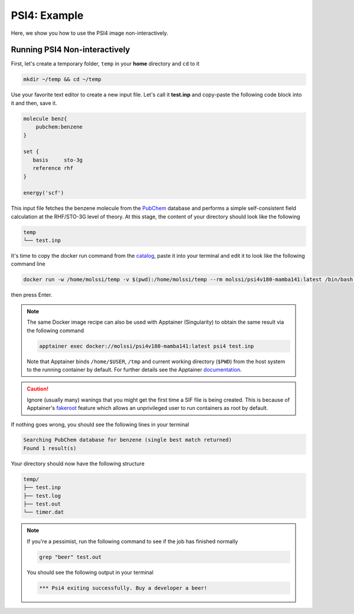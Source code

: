 .. _psi4_example:

*************
PSI4: Example
*************

Here, we show you how to use the PSI4 image non-interactively.


Running PSI4 Non-interactively
==============================

First, let's create a temporary folder, ``temp`` in your **home** directory
and ``cd`` to it

.. code-block:: bash

    mkdir ~/temp && cd ~/temp

Use your favorite text editor to create a new input file. Let's call it **test.inp**
and copy-paste the following code block into it and then, save it.

.. code-block:: python

    molecule benz{
        pubchem:benzene
    }

    set {
       basis     sto-3g
       reference rhf
    }

    energy('scf')

This input file fetches the benzene molecule from the `PubChem <https://pubchem.ncbi.nlm.nih.gov>`_ 
database and performs a simple self-consistent field calculation at the RHF/STO-3G level of theory.
At this stage, the content of your directory should look like the following

.. code-block:: bash

    temp
    └── test.inp

It's time to copy the docker run command from the 
`catalog <https://molssi-ai.github.io/molssi-ai-hub/compchem/psi4v180-mamba141.html>`_,
paste it into your terminal and edit it to look like the following command line


.. code-block:: bash

    docker run -w /home/molssi/temp -v $(pwd):/home/molssi/temp --rm molssi/psi4v180-mamba141:latest /bin/bash -c "psi4 test.inp"

then press Enter. 

.. note::

    The same Docker image recipe can also be used with Apptainer (Singularity) to
    obtain the same result via the following command

    .. code-block:: bash

        apptainer exec docker://molssi/psi4v180-mamba141:latest psi4 test.inp
    
    Note that Apptainer binds ``/home/$USER``, ``/tmp`` and current working directory (``$PWD``)
    from the host system to the running container by default. For further details see the Apptainer 
    `documentation <https://apptainer.org/docs/user/latest/quick_start.html#working-with-files>`_.

.. caution::

    Ignore (usually many) wanings that you might get the first time a SIF file is being created.
    This is because of Apptainer's `fakeroot <https://apptainer.org/docs/user/1.1/fakeroot.html>`_ 
    feature which allows an unprivileged user to run containers as root by default.

If nothing goes wrong, you should see the following lines in your terminal

.. code-block:: bash

    Searching PubChem database for benzene (single best match returned)
    Found 1 result(s)

Your directory should now have the following structure

.. code-block::

    temp/
    ├── test.inp
    ├── test.log
    ├── test.out
    └── timer.dat


.. note::

    If you're a pessimist, run the following command to see if the job has finished normally

    .. code-block:: bash

        grep "beer" test.out
    
    You should see the following output in your terminal

    .. code-block:: bash

        *** Psi4 exiting successfully. Buy a developer a beer!
